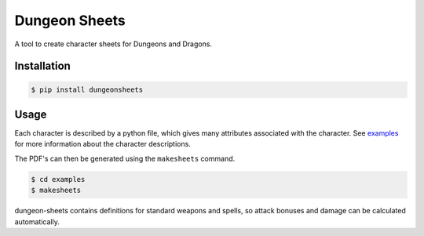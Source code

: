 ================
 Dungeon Sheets
================

A tool to create character sheets for Dungeons and Dragons.

Installation
============

.. code:: bash

    $ pip install dungeonsheets

Usage
=====

Each character is described by a python file, which gives many
attributes associated with the character. See examples_ for more
information about the character descriptions.

.. _examples: 

The PDF's can then be generated using the ``makesheets`` command.

.. code:: bash

    $ cd examples
    $ makesheets

dungeon-sheets contains definitions for standard weapons and spells,
so attack bonuses and damage can be calculated automatically.
